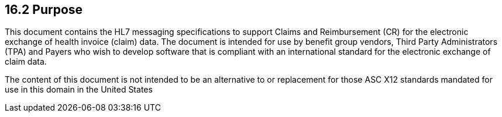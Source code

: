 == 16.2 Purpose

This document contains the HL7 messaging specifications to support Claims and Reimbursement (CR) for the electronic exchange of health invoice (claim) data. The document is intended for use by benefit group vendors, Third Party Administrators (TPA) and Payers who wish to develop software that is compliant with an international standard for the electronic exchange of claim data.

The content of this document is not intended to be an alternative to or replacement for those ASC X12 standards mandated for use in this domain in the United States

